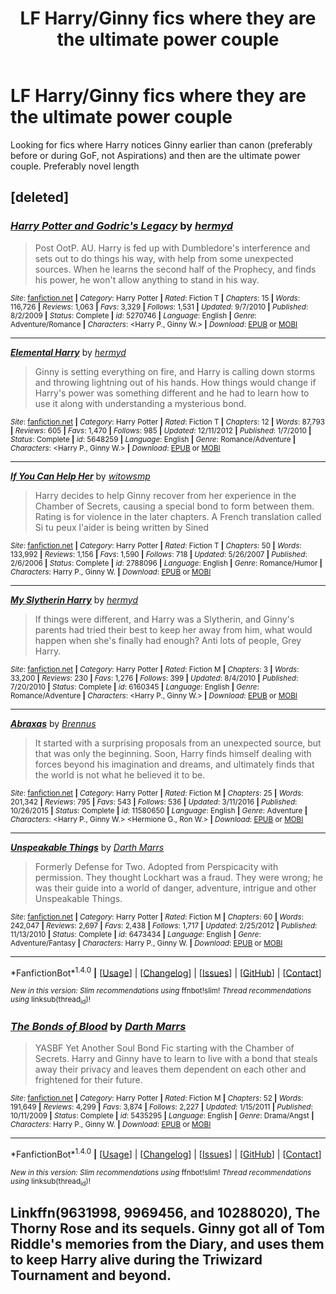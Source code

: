 #+TITLE: LF Harry/Ginny fics where they are the ultimate power couple

* LF Harry/Ginny fics where they are the ultimate power couple
:PROPERTIES:
:Author: Duvkav1
:Score: 4
:DateUnix: 1499364709.0
:DateShort: 2017-Jul-06
:FlairText: Request
:END:
Looking for fics where Harry notices Ginny earlier than canon (preferably before or during GoF, not Aspirations) and then are the ultimate power couple. Preferably novel length


** [deleted]
:PROPERTIES:
:Score: 1
:DateUnix: 1499366165.0
:DateShort: 2017-Jul-06
:END:

*** [[http://www.fanfiction.net/s/5270746/1/][*/Harry Potter and Godric's Legacy/*]] by [[https://www.fanfiction.net/u/1208839/hermyd][/hermyd/]]

#+begin_quote
  Post OotP. AU. Harry is fed up with Dumbledore's interference and sets out to do things his way, with help from some unexpected sources. When he learns the second half of the Prophecy, and finds his power, he won't allow anything to stand in his way.
#+end_quote

^{/Site/: [[http://www.fanfiction.net/][fanfiction.net]] *|* /Category/: Harry Potter *|* /Rated/: Fiction T *|* /Chapters/: 15 *|* /Words/: 116,726 *|* /Reviews/: 1,063 *|* /Favs/: 3,329 *|* /Follows/: 1,531 *|* /Updated/: 9/7/2010 *|* /Published/: 8/2/2009 *|* /Status/: Complete *|* /id/: 5270746 *|* /Language/: English *|* /Genre/: Adventure/Romance *|* /Characters/: <Harry P., Ginny W.> *|* /Download/: [[http://www.ff2ebook.com/old/ffn-bot/index.php?id=5270746&source=ff&filetype=epub][EPUB]] or [[http://www.ff2ebook.com/old/ffn-bot/index.php?id=5270746&source=ff&filetype=mobi][MOBI]]}

--------------

[[http://www.fanfiction.net/s/5648259/1/][*/Elemental Harry/*]] by [[https://www.fanfiction.net/u/1208839/hermyd][/hermyd/]]

#+begin_quote
  Ginny is setting everything on fire, and Harry is calling down storms and throwing lightning out of his hands. How things would change if Harry's power was something different and he had to learn how to use it along with understanding a mysterious bond.
#+end_quote

^{/Site/: [[http://www.fanfiction.net/][fanfiction.net]] *|* /Category/: Harry Potter *|* /Rated/: Fiction T *|* /Chapters/: 12 *|* /Words/: 87,793 *|* /Reviews/: 605 *|* /Favs/: 1,470 *|* /Follows/: 985 *|* /Updated/: 12/11/2012 *|* /Published/: 1/7/2010 *|* /Status/: Complete *|* /id/: 5648259 *|* /Language/: English *|* /Genre/: Romance/Adventure *|* /Characters/: <Harry P., Ginny W.> *|* /Download/: [[http://www.ff2ebook.com/old/ffn-bot/index.php?id=5648259&source=ff&filetype=epub][EPUB]] or [[http://www.ff2ebook.com/old/ffn-bot/index.php?id=5648259&source=ff&filetype=mobi][MOBI]]}

--------------

[[http://www.fanfiction.net/s/2788096/1/][*/If You Can Help Her/*]] by [[https://www.fanfiction.net/u/983103/witowsmp][/witowsmp/]]

#+begin_quote
  Harry decides to help Ginny recover from her experience in the Chamber of Secrets, causing a special bond to form between them. Rating is for violence in the later chapters. A French translation called Si tu peux l'aider is being written by Sined
#+end_quote

^{/Site/: [[http://www.fanfiction.net/][fanfiction.net]] *|* /Category/: Harry Potter *|* /Rated/: Fiction T *|* /Chapters/: 50 *|* /Words/: 133,992 *|* /Reviews/: 1,156 *|* /Favs/: 1,590 *|* /Follows/: 718 *|* /Updated/: 5/26/2007 *|* /Published/: 2/6/2006 *|* /Status/: Complete *|* /id/: 2788096 *|* /Language/: English *|* /Genre/: Romance/Humor *|* /Characters/: Harry P., Ginny W. *|* /Download/: [[http://www.ff2ebook.com/old/ffn-bot/index.php?id=2788096&source=ff&filetype=epub][EPUB]] or [[http://www.ff2ebook.com/old/ffn-bot/index.php?id=2788096&source=ff&filetype=mobi][MOBI]]}

--------------

[[http://www.fanfiction.net/s/6160345/1/][*/My Slytherin Harry/*]] by [[https://www.fanfiction.net/u/1208839/hermyd][/hermyd/]]

#+begin_quote
  If things were different, and Harry was a Slytherin, and Ginny's parents had tried their best to keep her away from him, what would happen when she's finally had enough? Anti lots of people, Grey Harry.
#+end_quote

^{/Site/: [[http://www.fanfiction.net/][fanfiction.net]] *|* /Category/: Harry Potter *|* /Rated/: Fiction M *|* /Chapters/: 3 *|* /Words/: 33,200 *|* /Reviews/: 230 *|* /Favs/: 1,276 *|* /Follows/: 399 *|* /Updated/: 8/4/2010 *|* /Published/: 7/20/2010 *|* /Status/: Complete *|* /id/: 6160345 *|* /Language/: English *|* /Genre/: Romance/Adventure *|* /Characters/: <Harry P., Ginny W.> *|* /Download/: [[http://www.ff2ebook.com/old/ffn-bot/index.php?id=6160345&source=ff&filetype=epub][EPUB]] or [[http://www.ff2ebook.com/old/ffn-bot/index.php?id=6160345&source=ff&filetype=mobi][MOBI]]}

--------------

[[http://www.fanfiction.net/s/11580650/1/][*/Abraxas/*]] by [[https://www.fanfiction.net/u/4577618/Brennus][/Brennus/]]

#+begin_quote
  It started with a surprising proposals from an unexpected source, but that was only the beginning. Soon, Harry finds himself dealing with forces beyond his imagination and dreams, and ultimately finds that the world is not what he believed it to be.
#+end_quote

^{/Site/: [[http://www.fanfiction.net/][fanfiction.net]] *|* /Category/: Harry Potter *|* /Rated/: Fiction M *|* /Chapters/: 25 *|* /Words/: 201,342 *|* /Reviews/: 795 *|* /Favs/: 543 *|* /Follows/: 536 *|* /Updated/: 3/11/2016 *|* /Published/: 10/26/2015 *|* /Status/: Complete *|* /id/: 11580650 *|* /Language/: English *|* /Genre/: Adventure *|* /Characters/: <Harry P., Ginny W.> <Hermione G., Ron W.> *|* /Download/: [[http://www.ff2ebook.com/old/ffn-bot/index.php?id=11580650&source=ff&filetype=epub][EPUB]] or [[http://www.ff2ebook.com/old/ffn-bot/index.php?id=11580650&source=ff&filetype=mobi][MOBI]]}

--------------

[[http://www.fanfiction.net/s/6473434/1/][*/Unspeakable Things/*]] by [[https://www.fanfiction.net/u/1229909/Darth-Marrs][/Darth Marrs/]]

#+begin_quote
  Formerly Defense for Two. Adopted from Perspicacity with permission. They thought Lockhart was a fraud. They were wrong; he was their guide into a world of danger, adventure, intrigue and other Unspeakable Things.
#+end_quote

^{/Site/: [[http://www.fanfiction.net/][fanfiction.net]] *|* /Category/: Harry Potter *|* /Rated/: Fiction M *|* /Chapters/: 60 *|* /Words/: 242,047 *|* /Reviews/: 2,697 *|* /Favs/: 2,438 *|* /Follows/: 1,717 *|* /Updated/: 2/25/2012 *|* /Published/: 11/13/2010 *|* /Status/: Complete *|* /id/: 6473434 *|* /Language/: English *|* /Genre/: Adventure/Fantasy *|* /Characters/: Harry P., Ginny W. *|* /Download/: [[http://www.ff2ebook.com/old/ffn-bot/index.php?id=6473434&source=ff&filetype=epub][EPUB]] or [[http://www.ff2ebook.com/old/ffn-bot/index.php?id=6473434&source=ff&filetype=mobi][MOBI]]}

--------------

*FanfictionBot*^{1.4.0} *|* [[[https://github.com/tusing/reddit-ffn-bot/wiki/Usage][Usage]]] | [[[https://github.com/tusing/reddit-ffn-bot/wiki/Changelog][Changelog]]] | [[[https://github.com/tusing/reddit-ffn-bot/issues/][Issues]]] | [[[https://github.com/tusing/reddit-ffn-bot/][GitHub]]] | [[[https://www.reddit.com/message/compose?to=tusing][Contact]]]

^{/New in this version: Slim recommendations using/ ffnbot!slim! /Thread recommendations using/ linksub(thread_id)!}
:PROPERTIES:
:Author: FanfictionBot
:Score: 3
:DateUnix: 1499366183.0
:DateShort: 2017-Jul-06
:END:


*** [[http://www.fanfiction.net/s/5435295/1/][*/The Bonds of Blood/*]] by [[https://www.fanfiction.net/u/1229909/Darth-Marrs][/Darth Marrs/]]

#+begin_quote
  YASBF Yet Another Soul Bond Fic starting with the Chamber of Secrets. Harry and Ginny have to learn to live with a bond that steals away their privacy and leaves them dependent on each other and frightened for their future.
#+end_quote

^{/Site/: [[http://www.fanfiction.net/][fanfiction.net]] *|* /Category/: Harry Potter *|* /Rated/: Fiction M *|* /Chapters/: 52 *|* /Words/: 191,649 *|* /Reviews/: 4,299 *|* /Favs/: 3,874 *|* /Follows/: 2,227 *|* /Updated/: 1/15/2011 *|* /Published/: 10/11/2009 *|* /Status/: Complete *|* /id/: 5435295 *|* /Language/: English *|* /Genre/: Drama/Angst *|* /Characters/: Harry P., Ginny W. *|* /Download/: [[http://www.ff2ebook.com/old/ffn-bot/index.php?id=5435295&source=ff&filetype=epub][EPUB]] or [[http://www.ff2ebook.com/old/ffn-bot/index.php?id=5435295&source=ff&filetype=mobi][MOBI]]}

--------------

*FanfictionBot*^{1.4.0} *|* [[[https://github.com/tusing/reddit-ffn-bot/wiki/Usage][Usage]]] | [[[https://github.com/tusing/reddit-ffn-bot/wiki/Changelog][Changelog]]] | [[[https://github.com/tusing/reddit-ffn-bot/issues/][Issues]]] | [[[https://github.com/tusing/reddit-ffn-bot/][GitHub]]] | [[[https://www.reddit.com/message/compose?to=tusing][Contact]]]

^{/New in this version: Slim recommendations using/ ffnbot!slim! /Thread recommendations using/ linksub(thread_id)!}
:PROPERTIES:
:Author: FanfictionBot
:Score: 3
:DateUnix: 1499366187.0
:DateShort: 2017-Jul-06
:END:


** Linkffn(9631998, 9969456, and 10288020), The Thorny Rose and its sequels. Ginny got all of Tom Riddle's memories from the Diary, and uses them to keep Harry alive during the Triwizard Tournament and beyond.
:PROPERTIES:
:Author: Jahoan
:Score: 1
:DateUnix: 1499395466.0
:DateShort: 2017-Jul-07
:END:
